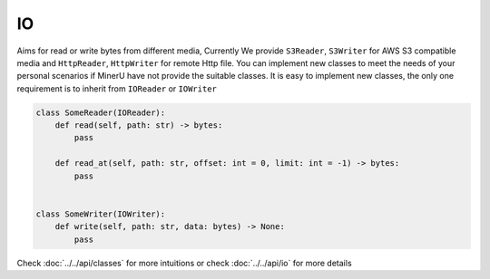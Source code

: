 
IO
===

Aims for read or write bytes from different media, Currently We provide ``S3Reader``, ``S3Writer`` for AWS S3 compatible media 
and ``HttpReader``, ``HttpWriter`` for remote Http file. You can implement new classes to meet the needs of your personal scenarios 
if MinerU have not provide the suitable classes. It is easy to implement new classes, the only one requirement is to inherit from
``IOReader`` or ``IOWriter``

.. code:: python

    class SomeReader(IOReader):
        def read(self, path: str) -> bytes:
            pass

        def read_at(self, path: str, offset: int = 0, limit: int = -1) -> bytes:
            pass


    class SomeWriter(IOWriter):
        def write(self, path: str, data: bytes) -> None:
            pass

Check :doc:`../../api/classes` for more intuitions or check :doc:`../../api/io` for more details

